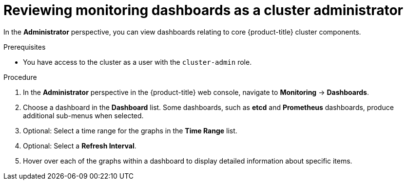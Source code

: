 // Module included in the following assemblies:
//
// * monitoring/reviewing-monitoring-dashboards.adoc

[id="reviewing-monitoring-dashboards-admin_{context}"]
= Reviewing monitoring dashboards as a cluster administrator

In the *Administrator* perspective, you can view dashboards relating to core {product-title} cluster components.

.Prerequisites

* You have access to the cluster as a user with the `cluster-admin` role.

.Procedure

. In the *Administrator* perspective in the {product-title} web console, navigate to *Monitoring* -> *Dashboards*.

. Choose a dashboard in the *Dashboard* list. Some dashboards, such as *etcd* and *Prometheus* dashboards, produce additional sub-menus when selected.

. Optional: Select a time range for the graphs in the *Time Range* list.

. Optional: Select a *Refresh Interval*.

. Hover over each of the graphs within a dashboard to display detailed information about specific items.

